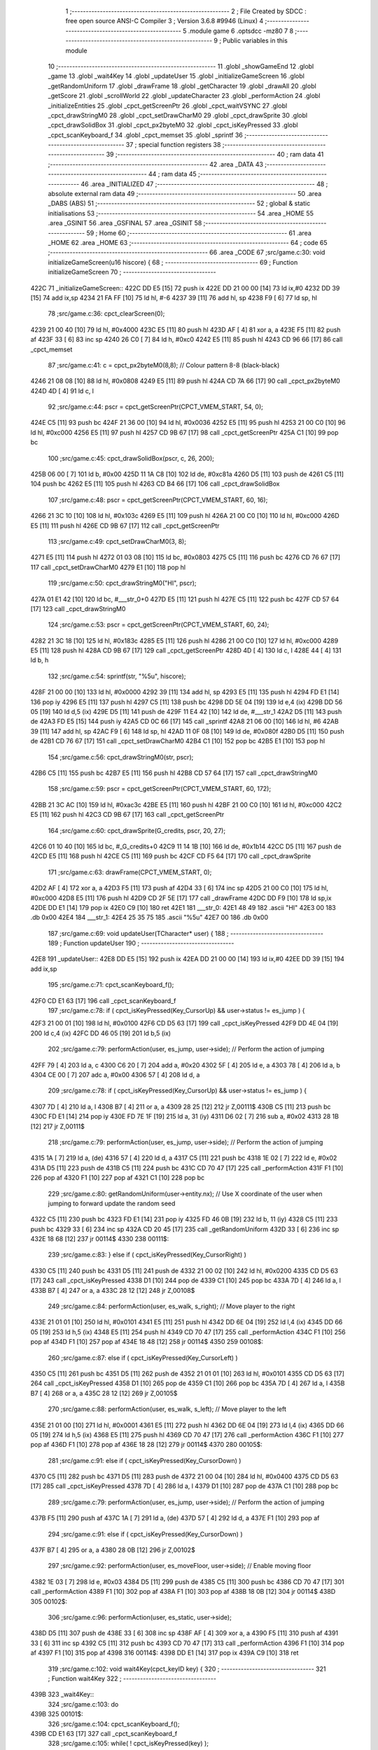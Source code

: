                               1 ;--------------------------------------------------------
                              2 ; File Created by SDCC : free open source ANSI-C Compiler
                              3 ; Version 3.6.8 #9946 (Linux)
                              4 ;--------------------------------------------------------
                              5 	.module game
                              6 	.optsdcc -mz80
                              7 	
                              8 ;--------------------------------------------------------
                              9 ; Public variables in this module
                             10 ;--------------------------------------------------------
                             11 	.globl _showGameEnd
                             12 	.globl _game
                             13 	.globl _wait4Key
                             14 	.globl _updateUser
                             15 	.globl _initializeGameScreen
                             16 	.globl _getRandomUniform
                             17 	.globl _drawFrame
                             18 	.globl _getCharacter
                             19 	.globl _drawAll
                             20 	.globl _getScore
                             21 	.globl _scrollWorld
                             22 	.globl _updateCharacter
                             23 	.globl _performAction
                             24 	.globl _initializeEntities
                             25 	.globl _cpct_getScreenPtr
                             26 	.globl _cpct_waitVSYNC
                             27 	.globl _cpct_drawStringM0
                             28 	.globl _cpct_setDrawCharM0
                             29 	.globl _cpct_drawSprite
                             30 	.globl _cpct_drawSolidBox
                             31 	.globl _cpct_px2byteM0
                             32 	.globl _cpct_isKeyPressed
                             33 	.globl _cpct_scanKeyboard_f
                             34 	.globl _cpct_memset
                             35 	.globl _sprintf
                             36 ;--------------------------------------------------------
                             37 ; special function registers
                             38 ;--------------------------------------------------------
                             39 ;--------------------------------------------------------
                             40 ; ram data
                             41 ;--------------------------------------------------------
                             42 	.area _DATA
                             43 ;--------------------------------------------------------
                             44 ; ram data
                             45 ;--------------------------------------------------------
                             46 	.area _INITIALIZED
                             47 ;--------------------------------------------------------
                             48 ; absolute external ram data
                             49 ;--------------------------------------------------------
                             50 	.area _DABS (ABS)
                             51 ;--------------------------------------------------------
                             52 ; global & static initialisations
                             53 ;--------------------------------------------------------
                             54 	.area _HOME
                             55 	.area _GSINIT
                             56 	.area _GSFINAL
                             57 	.area _GSINIT
                             58 ;--------------------------------------------------------
                             59 ; Home
                             60 ;--------------------------------------------------------
                             61 	.area _HOME
                             62 	.area _HOME
                             63 ;--------------------------------------------------------
                             64 ; code
                             65 ;--------------------------------------------------------
                             66 	.area _CODE
                             67 ;src/game.c:30: void initializeGameScreen(u16 hiscore) {
                             68 ;	---------------------------------
                             69 ; Function initializeGameScreen
                             70 ; ---------------------------------
   422C                      71 _initializeGameScreen::
   422C DD E5         [15]   72 	push	ix
   422E DD 21 00 00   [14]   73 	ld	ix,#0
   4232 DD 39         [15]   74 	add	ix,sp
   4234 21 FA FF      [10]   75 	ld	hl, #-6
   4237 39            [11]   76 	add	hl, sp
   4238 F9            [ 6]   77 	ld	sp, hl
                             78 ;src/game.c:36: cpct_clearScreen(0);
   4239 21 00 40      [10]   79 	ld	hl, #0x4000
   423C E5            [11]   80 	push	hl
   423D AF            [ 4]   81 	xor	a, a
   423E F5            [11]   82 	push	af
   423F 33            [ 6]   83 	inc	sp
   4240 26 C0         [ 7]   84 	ld	h, #0xc0
   4242 E5            [11]   85 	push	hl
   4243 CD 96 66      [17]   86 	call	_cpct_memset
                             87 ;src/game.c:41: c = cpct_px2byteM0(8,8);  // Colour pattern 8-8 (black-black)
   4246 21 08 08      [10]   88 	ld	hl, #0x0808
   4249 E5            [11]   89 	push	hl
   424A CD 7A 66      [17]   90 	call	_cpct_px2byteM0
   424D 4D            [ 4]   91 	ld	c, l
                             92 ;src/game.c:44: pscr = cpct_getScreenPtr(CPCT_VMEM_START, 54,   0);  
   424E C5            [11]   93 	push	bc
   424F 21 36 00      [10]   94 	ld	hl, #0x0036
   4252 E5            [11]   95 	push	hl
   4253 21 00 C0      [10]   96 	ld	hl, #0xc000
   4256 E5            [11]   97 	push	hl
   4257 CD 9B 67      [17]   98 	call	_cpct_getScreenPtr
   425A C1            [10]   99 	pop	bc
                            100 ;src/game.c:45: cpct_drawSolidBox(pscr, c, 26, 200);
   425B 06 00         [ 7]  101 	ld	b, #0x00
   425D 11 1A C8      [10]  102 	ld	de, #0xc81a
   4260 D5            [11]  103 	push	de
   4261 C5            [11]  104 	push	bc
   4262 E5            [11]  105 	push	hl
   4263 CD B4 66      [17]  106 	call	_cpct_drawSolidBox
                            107 ;src/game.c:48: pscr = cpct_getScreenPtr(CPCT_VMEM_START, 60,  16);   
   4266 21 3C 10      [10]  108 	ld	hl, #0x103c
   4269 E5            [11]  109 	push	hl
   426A 21 00 C0      [10]  110 	ld	hl, #0xc000
   426D E5            [11]  111 	push	hl
   426E CD 9B 67      [17]  112 	call	_cpct_getScreenPtr
                            113 ;src/game.c:49: cpct_setDrawCharM0(3, 8);
   4271 E5            [11]  114 	push	hl
   4272 01 03 08      [10]  115 	ld	bc, #0x0803
   4275 C5            [11]  116 	push	bc
   4276 CD 76 67      [17]  117 	call	_cpct_setDrawCharM0
   4279 E1            [10]  118 	pop	hl
                            119 ;src/game.c:50: cpct_drawStringM0("HI", pscr);
   427A 01 E1 42      [10]  120 	ld	bc, #___str_0+0
   427D E5            [11]  121 	push	hl
   427E C5            [11]  122 	push	bc
   427F CD 57 64      [17]  123 	call	_cpct_drawStringM0
                            124 ;src/game.c:53: pscr = cpct_getScreenPtr(CPCT_VMEM_START, 60,  24);
   4282 21 3C 18      [10]  125 	ld	hl, #0x183c
   4285 E5            [11]  126 	push	hl
   4286 21 00 C0      [10]  127 	ld	hl, #0xc000
   4289 E5            [11]  128 	push	hl
   428A CD 9B 67      [17]  129 	call	_cpct_getScreenPtr
   428D 4D            [ 4]  130 	ld	c, l
   428E 44            [ 4]  131 	ld	b, h
                            132 ;src/game.c:54: sprintf(str, "%5u", hiscore);
   428F 21 00 00      [10]  133 	ld	hl, #0x0000
   4292 39            [11]  134 	add	hl, sp
   4293 E5            [11]  135 	push	hl
   4294 FD E1         [14]  136 	pop	iy
   4296 E5            [11]  137 	push	hl
   4297 C5            [11]  138 	push	bc
   4298 DD 5E 04      [19]  139 	ld	e,4 (ix)
   429B DD 56 05      [19]  140 	ld	d,5 (ix)
   429E D5            [11]  141 	push	de
   429F 11 E4 42      [10]  142 	ld	de, #___str_1
   42A2 D5            [11]  143 	push	de
   42A3 FD E5         [15]  144 	push	iy
   42A5 CD 0C 66      [17]  145 	call	_sprintf
   42A8 21 06 00      [10]  146 	ld	hl, #6
   42AB 39            [11]  147 	add	hl, sp
   42AC F9            [ 6]  148 	ld	sp, hl
   42AD 11 0F 08      [10]  149 	ld	de, #0x080f
   42B0 D5            [11]  150 	push	de
   42B1 CD 76 67      [17]  151 	call	_cpct_setDrawCharM0
   42B4 C1            [10]  152 	pop	bc
   42B5 E1            [10]  153 	pop	hl
                            154 ;src/game.c:56: cpct_drawStringM0(str, pscr);
   42B6 C5            [11]  155 	push	bc
   42B7 E5            [11]  156 	push	hl
   42B8 CD 57 64      [17]  157 	call	_cpct_drawStringM0
                            158 ;src/game.c:59: pscr = cpct_getScreenPtr(CPCT_VMEM_START, 60, 172);
   42BB 21 3C AC      [10]  159 	ld	hl, #0xac3c
   42BE E5            [11]  160 	push	hl
   42BF 21 00 C0      [10]  161 	ld	hl, #0xc000
   42C2 E5            [11]  162 	push	hl
   42C3 CD 9B 67      [17]  163 	call	_cpct_getScreenPtr
                            164 ;src/game.c:60: cpct_drawSprite(G_credits, pscr, 20, 27);
   42C6 01 10 40      [10]  165 	ld	bc, #_G_credits+0
   42C9 11 14 1B      [10]  166 	ld	de, #0x1b14
   42CC D5            [11]  167 	push	de
   42CD E5            [11]  168 	push	hl
   42CE C5            [11]  169 	push	bc
   42CF CD F5 64      [17]  170 	call	_cpct_drawSprite
                            171 ;src/game.c:63: drawFrame(CPCT_VMEM_START, 0);
   42D2 AF            [ 4]  172 	xor	a, a
   42D3 F5            [11]  173 	push	af
   42D4 33            [ 6]  174 	inc	sp
   42D5 21 00 C0      [10]  175 	ld	hl, #0xc000
   42D8 E5            [11]  176 	push	hl
   42D9 CD 2F 5E      [17]  177 	call	_drawFrame
   42DC DD F9         [10]  178 	ld	sp,ix
   42DE DD E1         [14]  179 	pop	ix
   42E0 C9            [10]  180 	ret
   42E1                     181 ___str_0:
   42E1 48 49               182 	.ascii "HI"
   42E3 00                  183 	.db 0x00
   42E4                     184 ___str_1:
   42E4 25 35 75            185 	.ascii "%5u"
   42E7 00                  186 	.db 0x00
                            187 ;src/game.c:69: void updateUser(TCharacter* user) {
                            188 ;	---------------------------------
                            189 ; Function updateUser
                            190 ; ---------------------------------
   42E8                     191 _updateUser::
   42E8 DD E5         [15]  192 	push	ix
   42EA DD 21 00 00   [14]  193 	ld	ix,#0
   42EE DD 39         [15]  194 	add	ix,sp
                            195 ;src/game.c:71: cpct_scanKeyboard_f();
   42F0 CD E1 63      [17]  196 	call	_cpct_scanKeyboard_f
                            197 ;src/game.c:78: if ( cpct_isKeyPressed(Key_CursorUp) && user->status != es_jump ) {
   42F3 21 00 01      [10]  198 	ld	hl, #0x0100
   42F6 CD D5 63      [17]  199 	call	_cpct_isKeyPressed
   42F9 DD 4E 04      [19]  200 	ld	c,4 (ix)
   42FC DD 46 05      [19]  201 	ld	b,5 (ix)
                            202 ;src/game.c:79: performAction(user, es_jump, user->side);    // Perform the action of jumping
   42FF 79            [ 4]  203 	ld	a, c
   4300 C6 20         [ 7]  204 	add	a, #0x20
   4302 5F            [ 4]  205 	ld	e, a
   4303 78            [ 4]  206 	ld	a, b
   4304 CE 00         [ 7]  207 	adc	a, #0x00
   4306 57            [ 4]  208 	ld	d, a
                            209 ;src/game.c:78: if ( cpct_isKeyPressed(Key_CursorUp) && user->status != es_jump ) {
   4307 7D            [ 4]  210 	ld	a, l
   4308 B7            [ 4]  211 	or	a, a
   4309 28 25         [12]  212 	jr	Z,00111$
   430B C5            [11]  213 	push	bc
   430C FD E1         [14]  214 	pop	iy
   430E FD 7E 1F      [19]  215 	ld	a, 31 (iy)
   4311 D6 02         [ 7]  216 	sub	a, #0x02
   4313 28 1B         [12]  217 	jr	Z,00111$
                            218 ;src/game.c:79: performAction(user, es_jump, user->side);    // Perform the action of jumping
   4315 1A            [ 7]  219 	ld	a, (de)
   4316 57            [ 4]  220 	ld	d, a
   4317 C5            [11]  221 	push	bc
   4318 1E 02         [ 7]  222 	ld	e, #0x02
   431A D5            [11]  223 	push	de
   431B C5            [11]  224 	push	bc
   431C CD 70 47      [17]  225 	call	_performAction
   431F F1            [10]  226 	pop	af
   4320 F1            [10]  227 	pop	af
   4321 C1            [10]  228 	pop	bc
                            229 ;src/game.c:80: getRandomUniform(user->entity.nx);           // Use X coordinate of the user when jumping to forward update the random seed
   4322 C5            [11]  230 	push	bc
   4323 FD E1         [14]  231 	pop	iy
   4325 FD 46 0B      [19]  232 	ld	b, 11 (iy)
   4328 C5            [11]  233 	push	bc
   4329 33            [ 6]  234 	inc	sp
   432A CD 20 45      [17]  235 	call	_getRandomUniform
   432D 33            [ 6]  236 	inc	sp
   432E 18 68         [12]  237 	jr	00114$
   4330                     238 00111$:
                            239 ;src/game.c:83: } else if ( cpct_isKeyPressed(Key_CursorRight) )
   4330 C5            [11]  240 	push	bc
   4331 D5            [11]  241 	push	de
   4332 21 00 02      [10]  242 	ld	hl, #0x0200
   4335 CD D5 63      [17]  243 	call	_cpct_isKeyPressed
   4338 D1            [10]  244 	pop	de
   4339 C1            [10]  245 	pop	bc
   433A 7D            [ 4]  246 	ld	a, l
   433B B7            [ 4]  247 	or	a, a
   433C 28 12         [12]  248 	jr	Z,00108$
                            249 ;src/game.c:84: performAction(user, es_walk, s_right);       // Move player to the right
   433E 21 01 01      [10]  250 	ld	hl, #0x0101
   4341 E5            [11]  251 	push	hl
   4342 DD 6E 04      [19]  252 	ld	l,4 (ix)
   4345 DD 66 05      [19]  253 	ld	h,5 (ix)
   4348 E5            [11]  254 	push	hl
   4349 CD 70 47      [17]  255 	call	_performAction
   434C F1            [10]  256 	pop	af
   434D F1            [10]  257 	pop	af
   434E 18 48         [12]  258 	jr	00114$
   4350                     259 00108$:
                            260 ;src/game.c:87: else if ( cpct_isKeyPressed(Key_CursorLeft) ) 
   4350 C5            [11]  261 	push	bc
   4351 D5            [11]  262 	push	de
   4352 21 01 01      [10]  263 	ld	hl, #0x0101
   4355 CD D5 63      [17]  264 	call	_cpct_isKeyPressed
   4358 D1            [10]  265 	pop	de
   4359 C1            [10]  266 	pop	bc
   435A 7D            [ 4]  267 	ld	a, l
   435B B7            [ 4]  268 	or	a, a
   435C 28 12         [12]  269 	jr	Z,00105$
                            270 ;src/game.c:88: performAction(user, es_walk, s_left);        // Move player to the left
   435E 21 01 00      [10]  271 	ld	hl, #0x0001
   4361 E5            [11]  272 	push	hl
   4362 DD 6E 04      [19]  273 	ld	l,4 (ix)
   4365 DD 66 05      [19]  274 	ld	h,5 (ix)
   4368 E5            [11]  275 	push	hl
   4369 CD 70 47      [17]  276 	call	_performAction
   436C F1            [10]  277 	pop	af
   436D F1            [10]  278 	pop	af
   436E 18 28         [12]  279 	jr	00114$
   4370                     280 00105$:
                            281 ;src/game.c:91: else if ( cpct_isKeyPressed(Key_CursorDown) ) 
   4370 C5            [11]  282 	push	bc
   4371 D5            [11]  283 	push	de
   4372 21 00 04      [10]  284 	ld	hl, #0x0400
   4375 CD D5 63      [17]  285 	call	_cpct_isKeyPressed
   4378 7D            [ 4]  286 	ld	a, l
   4379 D1            [10]  287 	pop	de
   437A C1            [10]  288 	pop	bc
                            289 ;src/game.c:79: performAction(user, es_jump, user->side);    // Perform the action of jumping
   437B F5            [11]  290 	push	af
   437C 1A            [ 7]  291 	ld	a, (de)
   437D 57            [ 4]  292 	ld	d, a
   437E F1            [10]  293 	pop	af
                            294 ;src/game.c:91: else if ( cpct_isKeyPressed(Key_CursorDown) ) 
   437F B7            [ 4]  295 	or	a, a
   4380 28 0B         [12]  296 	jr	Z,00102$
                            297 ;src/game.c:92: performAction(user, es_moveFloor, user->side); // Enable moving floor
   4382 1E 03         [ 7]  298 	ld	e, #0x03
   4384 D5            [11]  299 	push	de
   4385 C5            [11]  300 	push	bc
   4386 CD 70 47      [17]  301 	call	_performAction
   4389 F1            [10]  302 	pop	af
   438A F1            [10]  303 	pop	af
   438B 18 0B         [12]  304 	jr	00114$
   438D                     305 00102$:
                            306 ;src/game.c:96: performAction(user, es_static, user->side);
   438D D5            [11]  307 	push	de
   438E 33            [ 6]  308 	inc	sp
   438F AF            [ 4]  309 	xor	a, a
   4390 F5            [11]  310 	push	af
   4391 33            [ 6]  311 	inc	sp
   4392 C5            [11]  312 	push	bc
   4393 CD 70 47      [17]  313 	call	_performAction
   4396 F1            [10]  314 	pop	af
   4397 F1            [10]  315 	pop	af
   4398                     316 00114$:
   4398 DD E1         [14]  317 	pop	ix
   439A C9            [10]  318 	ret
                            319 ;src/game.c:102: void wait4Key(cpct_keyID key) {
                            320 ;	---------------------------------
                            321 ; Function wait4Key
                            322 ; ---------------------------------
   439B                     323 _wait4Key::
                            324 ;src/game.c:103: do
   439B                     325 00101$:
                            326 ;src/game.c:104: cpct_scanKeyboard_f();
   439B CD E1 63      [17]  327 	call	_cpct_scanKeyboard_f
                            328 ;src/game.c:105: while( ! cpct_isKeyPressed(key) );
   439E C1            [10]  329 	pop	bc
   439F E1            [10]  330 	pop	hl
   43A0 E5            [11]  331 	push	hl
   43A1 C5            [11]  332 	push	bc
   43A2 CD D5 63      [17]  333 	call	_cpct_isKeyPressed
   43A5 7D            [ 4]  334 	ld	a, l
   43A6 B7            [ 4]  335 	or	a, a
   43A7 28 F2         [12]  336 	jr	Z,00101$
                            337 ;src/game.c:106: do
   43A9                     338 00104$:
                            339 ;src/game.c:107: cpct_scanKeyboard_f();
   43A9 CD E1 63      [17]  340 	call	_cpct_scanKeyboard_f
                            341 ;src/game.c:108: while( cpct_isKeyPressed(key) );
   43AC C1            [10]  342 	pop	bc
   43AD E1            [10]  343 	pop	hl
   43AE E5            [11]  344 	push	hl
   43AF C5            [11]  345 	push	bc
   43B0 CD D5 63      [17]  346 	call	_cpct_isKeyPressed
   43B3 7D            [ 4]  347 	ld	a, l
   43B4 B7            [ 4]  348 	or	a, a
   43B5 20 F2         [12]  349 	jr	NZ,00104$
   43B7 C9            [10]  350 	ret
                            351 ;src/game.c:114: u16 game(u16 hiscore) {
                            352 ;	---------------------------------
                            353 ; Function game
                            354 ; ---------------------------------
   43B8                     355 _game::
   43B8 3B            [ 6]  356 	dec	sp
                            357 ;src/game.c:115: u8 alive = 1;        // Main character still alive?
   43B9 FD 21 00 00   [14]  358 	ld	iy, #0
   43BD FD 39         [15]  359 	add	iy, sp
   43BF FD 36 00 01   [19]  360 	ld	0 (iy), #0x01
                            361 ;src/game.c:119: initializeGameScreen(hiscore);   // Set up Game Screen
   43C3 21 03 00      [10]  362 	ld	hl, #3
   43C6 39            [11]  363 	add	hl, sp
   43C7 4E            [ 7]  364 	ld	c, (hl)
   43C8 23            [ 6]  365 	inc	hl
   43C9 46            [ 7]  366 	ld	b, (hl)
   43CA C5            [11]  367 	push	bc
   43CB CD 2C 42      [17]  368 	call	_initializeGameScreen
   43CE F1            [10]  369 	pop	af
                            370 ;src/game.c:120: initializeEntities();            // Set up initial entities
   43CF CD 3B 46      [17]  371 	call	_initializeEntities
                            372 ;src/game.c:121: c = getCharacter();              // Get the main character
   43D2 CD 6C 47      [17]  373 	call	_getCharacter
                            374 ;src/game.c:126: while(alive) {
   43D5                     375 00101$:
   43D5 FD 21 00 00   [14]  376 	ld	iy, #0
   43D9 FD 39         [15]  377 	add	iy, sp
   43DB FD 7E 00      [19]  378 	ld	a, 0 (iy)
   43DE B7            [ 4]  379 	or	a, a
   43DF 28 25         [12]  380 	jr	Z,00103$
                            381 ;src/game.c:127: updateUser(c);                // Update user status (depending on keypresses)
   43E1 E5            [11]  382 	push	hl
   43E2 E5            [11]  383 	push	hl
   43E3 CD E8 42      [17]  384 	call	_updateUser
   43E6 F1            [10]  385 	pop	af
   43E7 CD 6C 4B      [17]  386 	call	_scrollWorld
   43EA E1            [10]  387 	pop	hl
                            388 ;src/game.c:129: alive = updateCharacter(c);   // Update character status     
   43EB E5            [11]  389 	push	hl
   43EC E5            [11]  390 	push	hl
   43ED CD D8 52      [17]  391 	call	_updateCharacter
   43F0 F1            [10]  392 	pop	af
   43F1 4D            [ 4]  393 	ld	c, l
   43F2 E1            [10]  394 	pop	hl
   43F3 FD 21 00 00   [14]  395 	ld	iy, #0
   43F7 FD 39         [15]  396 	add	iy, sp
   43F9 FD 71 00      [19]  397 	ld	0 (iy), c
                            398 ;src/game.c:130: cpct_waitVSYNC();             // Wait for VSYNC and...
   43FC E5            [11]  399 	push	hl
   43FD CD 6A 66      [17]  400 	call	_cpct_waitVSYNC
   4400 CD 18 5A      [17]  401 	call	_drawAll
   4403 E1            [10]  402 	pop	hl
   4404 18 CF         [12]  403 	jr	00101$
   4406                     404 00103$:
                            405 ;src/game.c:135: return getScore();
   4406 CD 68 47      [17]  406 	call	_getScore
   4409 33            [ 6]  407 	inc	sp
   440A C9            [10]  408 	ret
                            409 ;src/game.c:141: void showGameEnd(u16 score) {
                            410 ;	---------------------------------
                            411 ; Function showGameEnd
                            412 ; ---------------------------------
   440B                     413 _showGameEnd::
   440B DD E5         [15]  414 	push	ix
   440D DD 21 00 00   [14]  415 	ld	ix,#0
   4411 DD 39         [15]  416 	add	ix,sp
   4413 21 FA FF      [10]  417 	ld	hl, #-6
   4416 39            [11]  418 	add	hl, sp
   4417 F9            [ 6]  419 	ld	sp, hl
                            420 ;src/game.c:146: pscr = cpct_getScreenPtr(CPCT_VMEM_START,  8, 24);
   4418 21 08 18      [10]  421 	ld	hl, #0x1808
   441B E5            [11]  422 	push	hl
   441C 21 00 C0      [10]  423 	ld	hl, #0xc000
   441F E5            [11]  424 	push	hl
   4420 CD 9B 67      [17]  425 	call	_cpct_getScreenPtr
                            426 ;src/game.c:147: cpct_setDrawCharM0(6, 0);
   4423 E5            [11]  427 	push	hl
   4424 01 06 00      [10]  428 	ld	bc, #0x0006
   4427 C5            [11]  429 	push	bc
   4428 CD 76 67      [17]  430 	call	_cpct_setDrawCharM0
   442B E1            [10]  431 	pop	hl
                            432 ;src/game.c:148: cpct_drawStringM0("GAME  OVER", pscr);
   442C 01 B1 44      [10]  433 	ld	bc, #___str_2+0
   442F E5            [11]  434 	push	hl
   4430 C5            [11]  435 	push	bc
   4431 CD 57 64      [17]  436 	call	_cpct_drawStringM0
                            437 ;src/game.c:151: pscr = cpct_getScreenPtr(CPCT_VMEM_START, 16, 48);
   4434 21 10 30      [10]  438 	ld	hl, #0x3010
   4437 E5            [11]  439 	push	hl
   4438 21 00 C0      [10]  440 	ld	hl, #0xc000
   443B E5            [11]  441 	push	hl
   443C CD 9B 67      [17]  442 	call	_cpct_getScreenPtr
                            443 ;src/game.c:152: cpct_setDrawCharM0(9, 0);
   443F E5            [11]  444 	push	hl
   4440 01 09 00      [10]  445 	ld	bc, #0x0009
   4443 C5            [11]  446 	push	bc
   4444 CD 76 67      [17]  447 	call	_cpct_setDrawCharM0
   4447 E1            [10]  448 	pop	hl
                            449 ;src/game.c:153: cpct_drawStringM0(  "SCORE", pscr);
   4448 01 BC 44      [10]  450 	ld	bc, #___str_3+0
   444B E5            [11]  451 	push	hl
   444C C5            [11]  452 	push	bc
   444D CD 57 64      [17]  453 	call	_cpct_drawStringM0
                            454 ;src/game.c:156: pscr = cpct_getScreenPtr(CPCT_VMEM_START, 16, 56);
   4450 21 10 38      [10]  455 	ld	hl, #0x3810
   4453 E5            [11]  456 	push	hl
   4454 21 00 C0      [10]  457 	ld	hl, #0xc000
   4457 E5            [11]  458 	push	hl
   4458 CD 9B 67      [17]  459 	call	_cpct_getScreenPtr
   445B 4D            [ 4]  460 	ld	c, l
   445C 44            [ 4]  461 	ld	b, h
                            462 ;src/game.c:157: sprintf(str, "%5u", score);
   445D 21 00 00      [10]  463 	ld	hl, #0x0000
   4460 39            [11]  464 	add	hl, sp
   4461 E5            [11]  465 	push	hl
   4462 FD E1         [14]  466 	pop	iy
   4464 E5            [11]  467 	push	hl
   4465 C5            [11]  468 	push	bc
   4466 DD 5E 04      [19]  469 	ld	e,4 (ix)
   4469 DD 56 05      [19]  470 	ld	d,5 (ix)
   446C D5            [11]  471 	push	de
   446D 11 C2 44      [10]  472 	ld	de, #___str_4
   4470 D5            [11]  473 	push	de
   4471 FD E5         [15]  474 	push	iy
   4473 CD 0C 66      [17]  475 	call	_sprintf
   4476 21 06 00      [10]  476 	ld	hl, #6
   4479 39            [11]  477 	add	hl, sp
   447A F9            [ 6]  478 	ld	sp, hl
   447B 11 0E 00      [10]  479 	ld	de, #0x000e
   447E D5            [11]  480 	push	de
   447F CD 76 67      [17]  481 	call	_cpct_setDrawCharM0
   4482 C1            [10]  482 	pop	bc
   4483 E1            [10]  483 	pop	hl
                            484 ;src/game.c:159: cpct_drawStringM0(str, pscr);
   4484 C5            [11]  485 	push	bc
   4485 E5            [11]  486 	push	hl
   4486 CD 57 64      [17]  487 	call	_cpct_drawStringM0
                            488 ;src/game.c:162: pscr = cpct_getScreenPtr(CPCT_VMEM_START, 6, 112);
   4489 21 06 70      [10]  489 	ld	hl, #0x7006
   448C E5            [11]  490 	push	hl
   448D 21 00 C0      [10]  491 	ld	hl, #0xc000
   4490 E5            [11]  492 	push	hl
   4491 CD 9B 67      [17]  493 	call	_cpct_getScreenPtr
                            494 ;src/game.c:163: cpct_setDrawCharM0(11, 0);
   4494 E5            [11]  495 	push	hl
   4495 01 0B 00      [10]  496 	ld	bc, #0x000b
   4498 C5            [11]  497 	push	bc
   4499 CD 76 67      [17]  498 	call	_cpct_setDrawCharM0
   449C E1            [10]  499 	pop	hl
                            500 ;src/game.c:164: cpct_drawStringM0("PRESS SPACE", pscr);
   449D 01 C6 44      [10]  501 	ld	bc, #___str_5+0
   44A0 E5            [11]  502 	push	hl
   44A1 C5            [11]  503 	push	bc
   44A2 CD 57 64      [17]  504 	call	_cpct_drawStringM0
                            505 ;src/game.c:167: wait4Key(Key_Space);
   44A5 21 05 80      [10]  506 	ld	hl, #0x8005
   44A8 E5            [11]  507 	push	hl
   44A9 CD 9B 43      [17]  508 	call	_wait4Key
   44AC DD F9         [10]  509 	ld	sp,ix
   44AE DD E1         [14]  510 	pop	ix
   44B0 C9            [10]  511 	ret
   44B1                     512 ___str_2:
   44B1 47 41 4D 45 20 20   513 	.ascii "GAME  OVER"
        4F 56 45 52
   44BB 00                  514 	.db 0x00
   44BC                     515 ___str_3:
   44BC 53 43 4F 52 45      516 	.ascii "SCORE"
   44C1 00                  517 	.db 0x00
   44C2                     518 ___str_4:
   44C2 25 35 75            519 	.ascii "%5u"
   44C5 00                  520 	.db 0x00
   44C6                     521 ___str_5:
   44C6 50 52 45 53 53 20   522 	.ascii "PRESS SPACE"
        53 50 41 43 45
   44D1 00                  523 	.db 0x00
                            524 	.area _CODE
                            525 	.area _INITIALIZER
                            526 	.area _CABS (ABS)
